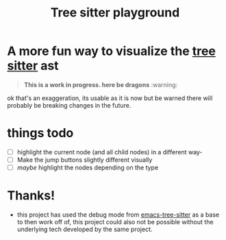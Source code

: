 #+TITLE: Tree sitter playground

* A more fun way to visualize the [[https://github.com/emacs-tree-sitter/elisp-tree-sitter][tree sitter]] ast

[[file:demo.gif]]

#+begin_quote
*This is a work in progress. here be dragons* :warning:
#+end_quote
ok that's an exaggeration, its usable as it is now but be warned there will
probably be breaking changes in the future.

* things todo
- [ ] highlight the current node (and all child nodes) in a different way-
- [-] Make the jump buttons slightly different visually
- [ ] /maybe/ highlight the nodes depending on the type
* Thanks!
- this project has used the debug mode from [[https://github.com/emacs-tree-sitter/elisp-tree-sitter][emacs-tree-sitter]] as a base to then
  work off of, this project could also not be possible without the underlying
  tech developed by the same project.
